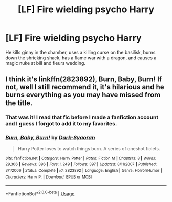 #+TITLE: [LF] Fire wielding psycho Harry

* [LF] Fire wielding psycho Harry
:PROPERTIES:
:Score: 4
:DateUnix: 1561018817.0
:DateShort: 2019-Jun-20
:FlairText: What's That Fic?
:END:
He kills ginny in the chamber, uses a killing curse on the basilisk, burns down the shrieking shack, has a flame war with a dragon, and causes a magic nuke at bill and fleurs wedding.


** I think it's linkffn(2823892), Burn, Baby, Burn! If not, well I still recommend it, it's hilarious and he burns everything as you may have missed from the title.
:PROPERTIES:
:Score: 1
:DateUnix: 1561093341.0
:DateShort: 2019-Jun-21
:END:

*** That was it! I read that fic before I made a fanfiction account and I guess I forgot to add it to my favorites.
:PROPERTIES:
:Score: 2
:DateUnix: 1561095895.0
:DateShort: 2019-Jun-21
:END:


*** [[https://www.fanfiction.net/s/2823892/1/][*/Burn, Baby, Burn!/*]] by [[https://www.fanfiction.net/u/302101/Dark-Syaoran][/Dark-Syaoran/]]

#+begin_quote
  Harry Potter loves to watch things burn. A series of oneshot ficlets.
#+end_quote

^{/Site/:} ^{fanfiction.net} ^{*|*} ^{/Category/:} ^{Harry} ^{Potter} ^{*|*} ^{/Rated/:} ^{Fiction} ^{M} ^{*|*} ^{/Chapters/:} ^{8} ^{*|*} ^{/Words/:} ^{29,306} ^{*|*} ^{/Reviews/:} ^{396} ^{*|*} ^{/Favs/:} ^{1,249} ^{*|*} ^{/Follows/:} ^{397} ^{*|*} ^{/Updated/:} ^{8/11/2007} ^{*|*} ^{/Published/:} ^{3/1/2006} ^{*|*} ^{/Status/:} ^{Complete} ^{*|*} ^{/id/:} ^{2823892} ^{*|*} ^{/Language/:} ^{English} ^{*|*} ^{/Genre/:} ^{Horror/Humor} ^{*|*} ^{/Characters/:} ^{Harry} ^{P.} ^{*|*} ^{/Download/:} ^{[[http://www.ff2ebook.com/old/ffn-bot/index.php?id=2823892&source=ff&filetype=epub][EPUB]]} ^{or} ^{[[http://www.ff2ebook.com/old/ffn-bot/index.php?id=2823892&source=ff&filetype=mobi][MOBI]]}

--------------

*FanfictionBot*^{2.0.0-beta} | [[https://github.com/tusing/reddit-ffn-bot/wiki/Usage][Usage]]
:PROPERTIES:
:Author: FanfictionBot
:Score: 1
:DateUnix: 1561093364.0
:DateShort: 2019-Jun-21
:END:
